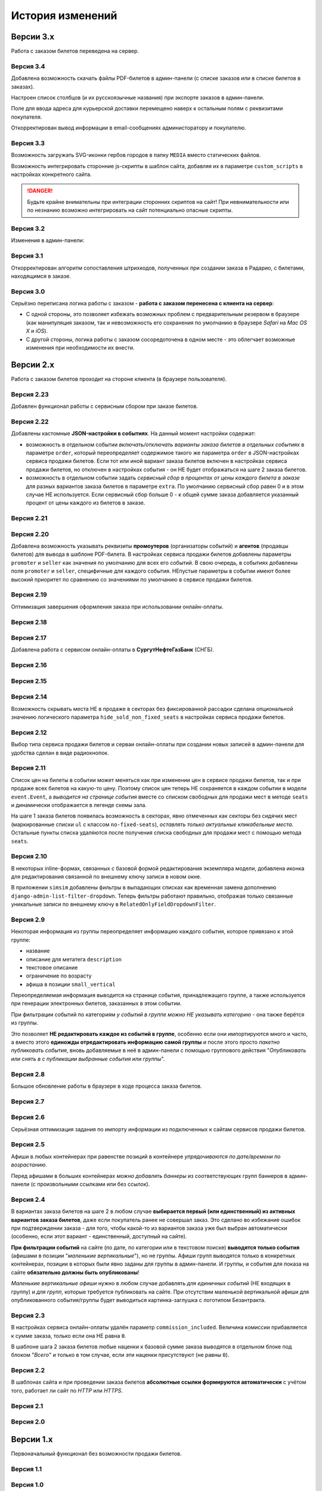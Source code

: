 #################
История изменений
#################

.. only:: dev

  Разные версии проекта хранятся в разных *SVN*-тегах в папке репозитория ``tags``.

**********
Версии 3.x
**********
Работа с заказом билетов переведена на сервер.

Версия 3.4
==========
Добавлена возможность скачать файлы PDF-билетов в админ-панели (с списке заказов или в списке билетов в заказах).

Настроен список столбцов (и их русскоязычные названия) при экспорте заказов в админ-панели.

Поле для ввода адреса для курьерской доставки перемещено наверх к остальным полям с реквизитами покупателя.

Откорректирован вывод информации в email-сообщениях администоратору и покупателю.

.. only:: dev

  Правильное условное включение импорта данных только в *development*-окружении (экспорт в любом случае возможен).

  Все context processors приложений для единообразия преобразованы из модулей в пакеты.

Версия 3.3
==========
Возможность загружать SVG-иконки гербов городов в папку ``MEDIA`` вместо статических файлов.

Возможность интегрировать сторонние js-скрипты в шаблон сайта, добавляя их в параметре ``custom_scripts`` в настройках конкретного сайта.

.. danger:: Будьте крайне внимательны при интеграции сторонних скриптов на сайт! При невнимательности или по незнанию возможно интегрировать на сайт потенциально опасные скрипты.

.. only:: dev

  Основа для написания двух видов документации - для администраторов админ-панели ``docs/adm`` и для разработчиков ``docs/dev``.

Версия 3.2
==========
Изменения в админ-панели:

.. only:: adm

  * Добавлена **возможность импорта/экспорта** записей из базы данных сайтов, пока только для событий и заказов.
  * Выпадающий список в заголовке админ-панели теперь содержит **не только сайты, но и города, к которым пока не привязан ни один сайт** для того, чтобы создавать залы в городах, к которым пока не привязано ни одного сайта.
  * Уточнено содержание заголовка страницы на разных страницах в админ-пенели.

.. only:: dev

  * Добавлен плагин ``django-import-export`` для импорта/экспорта записей базы данных, пока только в моделях ``Event`` ``Order``.
  * Фильтр в заголовке админ-панели ``choose_domain_or_city`` - не только для всех сайтов, но и для городов, к которым пока не привязан ни один сайт (чтобы открывать залы в городах, в которых пока не создано ни одного сайта).
  * Уточнено содержание тега ``<title>`` на разных страницах в админ-пенели.

  Небольшое текстовое описание заказа на шагах 1 и 2 хранится в отдельных шаблонах в приложении ``order``.

Версия 3.1
==========
Откорректирован алгоритм сопоставления штрихкодов, полученных при создании заказа в Радарио, с билетами, находящимся в заказе.

.. only:: dev

  Логика привязки штрих-кодов работает по-разному для билетов С фиксированной рассадкой и БЕЗ фиксированной рассадки.

Версия 3.0
==========
Серьёзно переписана логика работы с заказом - **работа с заказом перенесена с клиента на сервер**:

* С одной стороны, это позволяет избежать возможных проблем с предварительным резервом в браузере (как манипуляция заказом, так и невозможность его сохранения по умолчанию в браузере *Safari* на *Mac OS X* и *iOS*).
* С другой стороны, логика работы с заказом сосоредоточена в одном месте - это облегчает возможные изменения при необходимости их внести.

.. only:: dev

  Изменена структура проекта - обработчики всех 3-х шагов заказа билетов для удобства понимания работы с заказом собраны в приложении ``order`` и называются ``order_step_1``, ``order_step_2`` и ``order_step_3``. В то же время 1 заказа билетов также является и страницей с информацией о событии, за которые отвечает приложение ``event``.

  Для сосредоточения работы с заказом в одном месте создан класс ``OrderBasket``. Класс содержит атрибут ``order`` с текущим состоянием конкертного заказа и методы для манипуляции заказом (создать, получить или удалить заказ; добавить или удалить билет в заказе; рассчитать общую сумму заказа и т.п.).

  Работа с внутренним API сайта, которое используется для проведения заказов, перенесена в отдельное приложение ``api`` в корне проекта. Виды разбиты по пакетам (``event``, ``order``, ``payment``). Одни представления возвращают *JSON* для работы с оформлением заказа на клиентской стороне, другие представления возвращают структуры данных *Python* для последующего использования.

  Для привязки билетов к схеме зала введён единый строковый идентификатор ``ticket_id``. В СуперБилете он генерируется как *сочетание идентификаторов сектора, ряда и места*, а в Радарио - *идентификатор места* как такового.

  Кэшировать информацию возможно не только из БД, но и направляя на вход ``cache_factory`` произвольную структуру данных (словарь) в параметре ``obj``. Таким образом кэшируются запросы свободных мест и списка цен в событиях и состояние предварительного резерва.

  API Радарио обновлено до версии 1.1. При работе с новой версией отпала необходимость работы с секторами ``zones``, привязанными к схемам залов ``scheme``. Поэтому теперь излишняя сущность ``price_group`` переименована в ``sectors`` (динамические группы билетов с одинаковой ценой, НЕ привязанные к схеме зала).

.. only:: adm

  Запросы списка свободных мест и списка цен в каждом событии **делаются единожды на сервере**, а не из каждого браузера, в котором открыто конкретное событие. Это позволяет снизить нагрузку на работу сервиса продажи билетов.

.. only:: dev

  Запросы списка свободных мест и списка цен в каждом событии ``seats_and_prices`` теперь кэшируются в файловом кэше. Запрос к сервису продажи билетов при истечении таймаута каждый раз делается единожды на сервере, а не из каждого клиента, в котором открыто конкретное событие.

.. only:: adm

  В списке заказов хранится не только поле "**Сумма**" (сумма цен на все билеты в заказе), но и поле "**Всего**" (общая сумма заказа с учётом возможных наценок или скидок).

.. only:: dev

  В модели ``Order`` добавлено поле ``overall``. Поле ``total`` содержит сумму цен на все билеты в заказе, а поле ``overall`` - общую сумму заказа с учётом возможных наценок или скидок.

**********
Версии 2.x
**********
Работа с заказом билетов проходит на стороне клиента (в браузере пользователя).

Версия 2.23
===========
Добавлен функционал работы с сервисным сбором при заказе билетов.

Версия 2.22
===========
Добавлены кастомные **JSON-настройки в событиях**. На данный момент настройки содержат:

* возможность в отдельном событии *включать/отключать варианты заказа билетов в отдельных событиях* в параметре ``order``, который переопределяет содержимое такого же параметра ``order`` в JSON-настройках сервиса продажи билетов. Если тот или иной вариант заказа билетов включен в настройках сервиса продажи билетов, но отключен в настройках события - он НЕ будет отображаться на шаге 2 заказа билетов.
* возможность в отдельном событии задать *сервисный сбор в процентах от цены каждого билета в заказе* для разных вариантов заказа билетов в параметре ``extra``. По умолчанию сервисный сбор равен 0 и в этом случае НЕ используется. Если сервисный сбор больше 0 - к общей сумме заказа добавляется указанный процент от цены каждого из билетов в заказе.

.. only:: dev

  JSON-настройки в других приложениях (``location``, ``ticket_service``, ``payment_service``) также формируются "на лету" из содержимого модуля ``settings.py`` в соответствующем приложении, а не из текстового json-файла, что позволяет создавать ключи в нужном порядке при использовании ``OrderedDict``.

Версия 2.21
===========
.. only:: adm

  При выполнении задания на импорт информации из сервисов продажи билетов в импортированных ранее группах/событиях *обновляется только изменившееся информация* - та информация, которая изменилась в сервисе продажи билетов и соответственно должна быть изменена и на сайте.

.. only:: dev

  При выполнении задания ``ts_discover`` в импортированных ранее (уже имеющихся в базе данных) группах/событиях *обновляется только изменившееся информация*- та информация, которая изменилась в сервисе продажи билетов и соответственно должна быть изменена и в базе данных.

Версия 2.20
===========
Добавлена возможность указывать реквизиты **промоутеров** (организаторы событий) и **агентов** (продавцы билетов) для вывода в шаблоне PDF-билета. В настройках сервиса продажи билетов добавлены параметры ``promoter`` и ``seller`` как значения по умолчанию для всех его событий. В свою очередь, в событиях добавлены поля ``promoter`` и ``seller``, специфичные для каждого события. НЕпустые параметры в событии имеют более высокий приоритет по сравнению со значениями по умолчанию в сервисе продажи билетов.

Версия 2.19
===========
Оптимизация завершения оформления заказа при использовании онлайн-оплаты.

.. only:: adm

  Проверка статуса онлайн-оплаты выполняется как при возвращении на сайт с формы онлайн-оплаты, так и при запуске задания на проверку незавершённых онлайн-оплат. В обоих случаях статус конкретной онлайн-оплаты проверяется, затем заказ в зависимости от результата проверки подтверждается либо отменяется.

.. only:: dev

  Проверка статуса онлайн-оплаты вынесена в отдельную функцию ``success_or_error``. Она выполняется как при выполнении ``payment_handler`` (возвращение на сайт с формы онлайн-оплаты), так и при запуске ``ps_checkup`` (задание на проверку незавершённых онлайн-оплат). В обоих случаях статус онлайн-оплаты проверяется, затем заказ в зависимости от результата подтверждается либо отменяется.

  Если метод подтверждения либо отмены заказа в сервисе продажи билетов НЕ завершился успешно, заказ остаётся в статусе "*создан*" до следующего запуска задания ``ps_checkup``.

Версия 2.18
===========
.. only:: adm

  Работа с информацией о географии сайта (города и сайты).

.. only:: dev

  Кэширование информации о географии сайта (города и сайты), в первую очередь для использования в ``bezantrakta.location.middleware.CurrentLocationMiddleware``.

Версия 2.17
===========

.. only:: adm

  Оптимизирован механизм работы с событиями и группами.

  * При показе группы на сайте **некоторые атрибуты группы заменяются на атрибуты самого раннего актуального события в ней**, на которое должна вести афиша группы при её показе в каком-либо контейнере (в том числе в маленьких вертикальных афишах "*на главной*");
  * При показе события на сайте **некоторые атрибуты события заменяются на атрибуты его группы, если событие в неё входит**, чтобы НЕ редактировать множество дочерних событий, некоторые атрибуты которых можно единожды указать в их родительской группе.

  **Одно и то же событие нельзя добавить более чем в одну группу!**. В группу можно добавить только те актуальные события, которые ещё НЕ были добавлены в другую группу.

.. only:: dev

  Переработано кэширование событий/групп с переопределением некоторых их параметров, а также их вывод на сайте.

  При кэшировании информации о группе в её кэш добавляется список UUID актуальных событий в ней ``events_in_group``, а также UUID самого раннего актуального события в ней на данный момент ``earliest_published_event_in_group``.

  При получении кэша группы **некоторые атрибуты группы заменяются на атрибуты её самого раннего актуального события**, на которое должна вести афиша группы при её показе в каком-либо контейнере (в том числе в маленьких вертикальных афишах "на главной").

  При получении кэша события **некоторые атрибуты события подменяются на атрибуты группы, если событие в неё входит**, чтобы НЕ редактировать множество дочерних событий, некоторые атрибуты которых можно единожды указать в их родительской группе.

  При обновлении кэша группы принудительно обновляется кэш всех её актуальных событий. При обновлянии кэша события принудительно обновляется кэш её группы, если событие в неё входит.

Добавлена работа с сервисом онлайн-оплаты в **СургутНефтеГазБанк** (СНГБ).

Версия 2.16
===========

.. only:: adm

  Работа с кэшированием информации на сайте.

.. only:: dev

  Серьёзная переработка серверного кэширования объектов моделей разных приложений проекта. Создан единый абстрактный родительский класс-адаптер ``ProjectCache``, которому наследуют конкретные классы для кэширования в каждом отдельном приложении. Предварительно обработанный кэш возвращается с помощью фабрики``cache_factory``. Если для работы со сторонним сервисом (продажи билетов или онлайн-оплаты) необходим экземпляр его класса, он добавляется к возвращаемому значению кэша в параметре ``instance``.

Версия 2.15
===========
.. only:: adm

  Существенные коррективы стилей основного сайта и процесса заказа билетов - декостылизация по мере возможности.

.. only:: dev

  Глобальная статика проекта ``project.static`` согласно его базовым настройкам собирается в папку ``global``, поэтому в проекте её содержимое вынесено в папку ``static`` внутри ``project`` без дополнительной ещё одной вложенной папки ``global``. Также в путях ко всем js-плагинам указана их актуальная версия.

  Обновление **jQuery** до версии *3.2.1* и карусели больших горизонтальных афиш на базе **bxSlider** до версии *4.2.12*.

  Добавлен JS-плагин **waypoints** версии *4.0.1* для выполнения событий на странице, когда при прокрутке пользователь достигает того или иного элемента. Например, в админ-панели блок для редактирования экземпляра модели при прокрутке фиксированно позиционируется внизу страницы.

  Скрипт для выбора города и запоминания его в cookie оптимизирован и перенесён из статики в шаблоны проекта.

Версия 2.14
===========
Возможность скрывать места НЕ в продаже в секторах без фиксированной рассадки сделана опциональной значению логического параметра ``hide_sold_non_fixed_seats`` в настройках сервиса продажи билетов.

.. only:: dev

  Метод сервиса продажи билетов ``seats`` переименован в ``seats_and_prices`` для обозначения того, что он возвращает не только освободные места в событии, но и список цен на билеты по возрастанию. Соответственно откорректировано получение минимальной цены в событии при её отсутствии из результата выполнения этого метода в задании ``ts_discover``.

Версия 2.12
===========
Выбор типа сервиса продажи билетов и серваи онлайн-оплаты при создании новых записей в админ-панели для удобства сделан в виде радиокнопок.

Версия 2.11
===========
Список цен на билеты в событии может меняться как при изменении цен в сервисе продажи билетов, так и при продаже всех билетов на какую-то цену. Поэтому список цен теперь НЕ сохраняется в каждом событии в модели ``event.Event``, а *выводится на странице события* вместе со списком свободных для продажи мест в методе ``seats`` и динамически отображается в легенде схемы зала.

.. only:: dev

На шаге 1 заказа билетов появилась возможность в секторах, явно отмеченных как секторы без сидячих мест (маркированные списки ``ul`` с классом ``no-fixed-seats``), *оставлять только актуальные кликабельные места*. Остальные пункты списка удаляются после получения списка свободных для продажи мест с помощью метода ``seats``.

Версия 2.10
===========
В некоторых inline-формах, связанных с базовой формой редактирования экземпляра модели, добавлена иконка для редактирования связанной по внешнему ключу записи в новом окне.

В приложении ``simsim`` добавлены фильтры в выпадающих списках как временная замена дополнению ``django-admin-list-filter-dropdown``. Теперь фильтры работают правильно, отображая только связанные уникальные записи по внешнему ключу в ``RelatedOnlyFieldDropdownFilter``.

Версия 2.9
==========
Некоторая информация из группы переопределяет информацию каждого события, которое привязано к этой группе:

* название
* описание для метатега ``description``
* текстовое описание
* ограничение по возрасту
* афиша в позиции ``small_vertical``

Переопределяемая информация выводится на странице события, принадлежащего группе, а также используется при генерации электронных билетов, заказанных в этом событии.

При фильтрации событий по категориям *у событий в группе можно НЕ указывать категорию* - она также берётся из группы.

Это позволяет **НЕ редактировать каждое из событий в группе**, особенно если они импортируются много и часто, а вместо этого **единожды отредактировать информацию самой группы** и после этого просто *пакетно публиковать события*, вновь добавляемые в неё в админ-панели с помощью группового действия "*Опубликовать или снять в с публикации выбранные события или группы*".

.. only:: dev

  При обновлении кэша группы в админ-панели также обновляется кэш всех её актуальных событий.

Версия 2.8
==========
Большое обновление работы в браузере в ходе процесса заказа билетов.

Версия 2.7
==========
.. only:: adm

  Добавлена возможность создавать **схемы отдельных секторов в больших залах**. Большую схему зала при необходимости можно показывать на шаге 1 заказа билетов как общую схему со ссылками на схемы отдельных секторов (или даже на схемы разных частей одного и того же сектора).

.. only:: dev

  Добавлена модель ``TicketServiceSchemeSector`` для хранения схем отдельных секторов в больших залах.

Версия 2.6
==========
Серьёзная оптимизация задания по импорту информации из подключенных к сайтам сервисов продажи билетов.

.. only:: dev

  Серьёзная оптимизация задания по импорту информации из подключенных к сайтам сервисов продажи билетов. Информация из одного и того же сервиса продажи билетов, подключенного к разным сайтам, **запрашивается только один раз** и хранится во временном кэше в памяти, а затем для того или иного сайта из кэша берётся только нужная для него информация.

Версия 2.5
==========
Афиши в любых контейнерах при равенстве позиций в контейнере *упрядочиваются по дате/времени по возрастанию*.

Перед афишами в больших контейнерах *можно добавлять баннеры* из соответствующих групп баннеров в админ-панели (с произвольными ссылками или без ссылок).

.. only:: dev

  Упрощена генерация абсолютных URL-адресов с помощью функции ``build_absolute_url`` в пакете ``project.shortcuts``. Этой функции на вход передаётся псевдоним (поддомен) текущего сайта, а в ней самой конструируется полный URL с учётом протокола (``HTTP`` или ``HTTPS``), полного домена текущего сайта и опциональной относительной ссылки.

Версия 2.4
==========
В вариантах заказа билетов на шаге 2 в любом случае **выбирается первый (или единственный) из активных вариантов заказа билетов**, даже если покупатель ранее не совершал заказ. Это сделано во избежание ошибок при подтверждении заказа - для того, чтобы какой-то из вариантов заказа уже был выбран автоматически (особенно, если этот вариант - единственный, доступный на сайте).

**При фильтрации событий** на сайте (по дате, по категории или в текстовом поиске) **выводятся только события** (афишами в позиции "*маленькие вертикальные*"), но не группы. Афиши групп выводятся только в конкретных контейнерах, позиции в которых были явно заданы для группы в админ-панели. И группы, и события для показа на сайте **обязательно должны быть опубликованы**!

*Маленькие вертикальные афиши* нужно в любом случае добавлять *для единичных событий* (НЕ входящих в группу) и *для групп*, которые требуется публиковать на сайте. При отсутствии маленькой вертикальной афиши для опубликованного события/группы будет выводиться картинка-заглушка с логотипом Безантракта.

Версия 2.3
==========
В настройках сервиса онлайн-оплаты удалён параметр ``commission_included``. Величина комиссии прибавляется к сумме заказа, только если она НЕ равна ``0``.

В шаблоне шага 2 заказа билетов любые наценки к базовой сумме заказа выводятся в отдельном блоке под блоком "*Всего*" и только в том случае, если эти наценки присутствуют (не равны ``0``).

Версия 2.2
==========
В шаблонах сайта и при проведении заказа билетов **абсолютные ссылки формируются автоматически** с учётом того, работает ли сайт по *HTTP* или *HTTPS*.

.. only:: dev

  Вместе с этим серьёзно переписан шаблон проекта ``index.html`` и шаблоны процесса заказа билетов ``event.html``, ``checkout.html``, ``confirmation.html`` для уменьшения дублирования кода и рассредоточения логики в разных шаблонах с расширением (наследованием). Все эти шаблоны наследуют от базового шаблона ``base.html``, коотрый содержит каркас HTML-страницы с блоками включений, содержимое которых может меняться в дочерних шаблонах.

Версия 2.1
==========
.. only:: adm

  Работа со структурой проекта.

.. only:: dev

  Непустые модули приложений (``admin``, ``models``, ``views``) преобразованы в пакеты.

Версия 2.0
==========
.. only:: adm

  Добавлена возможность работы со сторонними сервисами:

  * сервисы продажи билетов (СПБ).
  * сервисы онлайн-оплаты (СОО).

  **Схемы залов** импортируются из конкретного СПБ при выполнении задания на импорт информации из СПБ. В разделе "**Залы (места проведения событий)** находятся добавляемые вручную залы, к которым должны быть привязаны импортированные ранее схемы залов. Только после привязки схемы зала к залу при следующем звапуске задания на импорт будут импортированы связанные с этой схемой события.

.. only:: dev

  Добавлен пакет ``third_party`` для работы со сторонними сервисами. Он содержит 2 приложения:

  * ``ticket_service`` - сервисы продажи билетов (СПБ).
  * ``payment_service`` - сервисы онлайн-оплаты (СОО).

  Работа со сторонними сервисами осуществляется на основе абстрактного базового класса и наследующих ему классов конкретных сторонних сервисов в соответствии с шаблоном проектирования "*Адаптер*" (и отчасти "*Стратегия*").

  **Схемы залов** импортируются из конкретного СПБ в модель ``ticket_service.TicketServiceSchemeVenueBinder`` при выполнении задания ``ts_discover``. В модели ``event.EventVenue`` находятся **залы**, по сути - это *места проведения событий*, которые могут содержать в себе разные площадки для проведения событий с разными схемами залов.

  Для того, чтобы импортировать события с какой-либо схемой зала в базу данных сайта, эту схему зала необходимо предварительно привязать к её залу, добавленному в БД сайте ранее.

**********
Версии 1.x
**********
Первоначальный функционал без возможности продажи билетов.

Версия 1.1
==========
.. only:: adm

  Правильная работа с датой/временем. Любой атрибут даты/времени (дата/время события или дата/время создания заказа покупателем) **хранится в нулевом часовом поясе** в базе данных сайта (*UTC*), а **выводится с учётом часового пояса** конкретного города, к которому привязан сайт (на сайте или в админ-панели).

.. only:: dev

  Дата/время какой-либо сайтозависимой модели в ``DateTimeField``:

  * сохраняется в базу данных в нулевом часовом поясе (*UTC*);
  * выводится в часовом поясе связанного с этой моделью сайта (через его связь с городом).

.. only:: adm

  Группы и события хоранятся в одном разделе админ-панели и отличаются друг от друга логическим атрибутом **Группа** (флажок "да"/"нет"). На сайте выводятся как события (с прямой ссылкой на себя), так и группы (со ссылкой на самое первое опубликованное актуальное событие в группе).

.. only:: dev

  Группы и события находятся в одной модели ``event.Event`` и различаются булевым полем ``is_group``. События в группе добавляются в дочернюю M2M-модель ``event.EventGroupBinder``.

.. only:: adm

  Добавлен календарь для фильтрации событий по дате. Можно перемещаться между месяцами, при клике на дату в текущем месяце выводятся события или группы на эту дату (если они имеются) либо сообщение об их отсутствии.

.. only:: dev

  Календарь календарь для фильтрации событий по дате на основе JS-плагина ``fullcalendar``.

  Коррективы моделей ``event.EventContainerBinder``, ``event.EventLinkBinder``.

  В модель ``location.City`` добавлен вывод человекопонятной разницы во времени с ``UTC``.

  JS-скрипты с главной страницы вынесены в отдельные шаблоны ``bottom_scripts.html`` и ``counters.html``.

Версия 1.0
==========
Базовый функционал без билетных и оплатных сервисов, пока только с внешними ссылками на другие сайты по продаже билетов.
